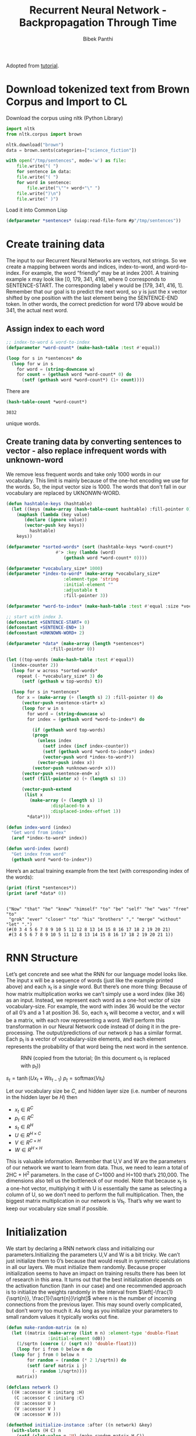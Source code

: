 :PROPERTIES:
:DIR:      /home/bpanthi/lisp/rcc/ml/.data/
:END:
#+TITLE: Recurrent Neural Network - Backpropagation Through Time
#+Author: Bibek Panthi
#+ROAM_REF: https://www.analyticsvidhya.com/blog/2019/01/fundamentals-deep-learning-recurrent-neural-networks-scratch-python/

\newpage
Adopted from [[http://www.wildml.com/2015/09/recurrent-neural-networks-tutorial-part-2-implementing-a-language-model-rnn-with-python-numpy-and-theano/][tutorial]]. 
* Download tokenized text from Brown Corpus and Import to CL
Download the corpus using nltk (Python Library)
#+begin_src python
  import nltk 
  from nltk.corpus import brown 

  nltk.download("brown")
  data = brown.sents(categories=["science_fiction"])

  with open("/tmp/sentences", mode='w') as file:
      file.write("( ")
      for sentence in data:
	  file.write("( ")
	  for word in sentence:
	      file.write("\""+ word+"\" ")
	  file.write(")\n")
      file.write(" )")
#+end_src

#+RESULTS:
: None

Load it into Common Lisp
#+begin_src lisp :tangle rnn.lisp
  (defparameter *sentences* (uiop:read-file-form #p"/tmp/sentences"))
#+end_src

* Create training data

The input to our Recurrent Neural Networks are vectors, not strings. So we create a mapping between words and indices, index-to-word, and word-to-index. For example,  the word “friendly” may be at index 2001. A training example x may look like [0, 179, 341, 416], where 0 corresponds to SENTENCE-START. The corresponding label y would be [179, 341, 416, 1]. Remember that our goal is to predict the next word, so y is just the x vector shifted by one position with the last element being the SENTENCE-END token. In other words, the correct prediction for word 179 above would be 341, the actual next word.
** Assign index to each word 
#+begin_src lisp :tangle rnn.lisp
  ;; index-to-word & word-to-index
  (defparameter *word-count* (make-hash-table :test #'equal))

  (loop for s in *sentences* do 
    (loop for w in s 
	  for word = (string-downcase w) 
	  for count = (gethash word *word-count* 0) do 
	    (setf (gethash word *word-count*) (1+ count))))
#+end_src

There are 
#+begin_src lisp :exports both
  (hash-table-count *word-count*)
#+end_src

#+RESULTS:
: 3032

unique words. 
** Create traning data by converting sentences to vector - also replace infrequent words with unknown-word

   We remove less frequent words and take only 1000 words in our vocabulary. This limit is mainly because of the one-hot encoding we use for the words. So, the input vector size is 1000. The words that don't fall in our vocabulary are replaced by UKNONWN-WORD. 

#+begin_src lisp :tangle rnn.lisp
  (defun hashtable-keys (hashtable)
    (let ((keys (make-array (hash-table-count hashtable) :fill-pointer 0)))
      (maphash (lambda (key value) 
		 (declare (ignore value))
		 (vector-push key keys))
	       hashtable)
      keys))

  (defparameter *sorted-words* (sort (hashtable-keys *word-count*)
				     #'> :key (lambda (word)
						(gethash word *word-count* 0))))

  (defparameter *vocabulary_size* 1000)
  (defparameter *index-to-word* (make-array *vocabulary_size*
					    :element-type 'string
					    :initial-element ""
					    :adjustable t 
					    :fill-pointer 3))

  (defparameter *word-to-index* (make-hash-table :test #'equal :size *vocabulary_size*))

  ;; start with index 3. 
  (defconstant +SENTENCE-START+ 0)
  (defconstant +SENTENCE-END+ 1)
  (defconstant +UNKNOWN-WORD+ 2)

  (defparameter *data* (make-array (length *sentences*)
				   :fill-pointer 0))

  (let ((top-words (make-hash-table :test #'equal))
	(index-counter 2))
    (loop for w across *sorted-words* 
	  repeat (- *vocabulary_size* 3) do 
	    (setf (gethash w top-words) t))

    (loop for s in *sentences* 
	  for x = (make-array (+ (length s) 2) :fill-pointer 0) do 
	    (vector-push +sentence-start+ x)
	    (loop for w in s 
		  for word = (string-downcase w)
		  for index = (gethash word *word-to-index*) do 

		    (if (gethash word top-words) 
			(progn 
			  (unless index 
			    (setf index (incf index-counter))
			    (setf (gethash word *word-to-index*) index)
			    (vector-push word *index-to-word*))
			  (vector-push index x))
			(vector-push +unknown-word+ x)))
	    (vector-push +sentence-end+ x)
	    (setf (fill-pointer x) (+ (length s) 1))

	    (vector-push-extend 
	     (list x 
		   (make-array (+ (length s) 1)
			       :displaced-to x 
			       :displaced-index-offset 1))
	      ,*data*)))

  (defun index-word (index)
    "Get word from index"
    (aref *index-to-word* index))

  (defun word-index (word)
    "Get index from word"
    (gethash word *word-to-index*))
#+end_src

#+RESULTS:
: WORD-INDEX

Here’s an actual training example from the text (with corresponding index of the words):

#+begin_src lisp :results output :exports both
  (print (first *sentences*))
  (print (aref *data* 0))
#+end_src

#+RESULTS:
: 
: ("Now" "that" "he" "knew" "himself" "to" "be" "self" "he" "was" "free" "to"
:  "grok" "ever" "closer" "to" "his" "brothers" "," "merge" "without" "let" ".") 
: (#(0 3 4 5 6 7 8 9 10 5 11 12 8 13 14 15 8 16 17 18 2 19 20 21)
:  #(3 4 5 6 7 8 9 10 5 11 12 8 13 14 15 8 16 17 18 2 19 20 21 1)) 

* RNN Structure
Let’s get concrete and see what the RNN for our language model looks like. The input x will be a sequence of words (just like the example printed above) and each x_t is a single word. But there’s one more thing: Because of how matrix multiplication works we can’t simply use a word index (like 36) as an input. Instead, we represent each word as a one-hot vector of size vocabulary-size. For example, the word with index 36 would be the vector of all 0’s and a 1 at position 36. So, each x_t will become a vector, and x will be a matrix, with each row representing a word. We’ll perform this transformation in our Neural Network code instead of doing it in the pre-processing. The output/predictions of our network p has a similar format. Each p_t is a vector of vocabulary-size elements, and each element represents the probability of that word being the next word in the sentence.

#+CAPTION: RNN (copied from the tutorial; (In this document o_t is replaced with p_t))
[[attachment:20201117170127-rnn.png]]


$s_t = \tanh (Ux_t + Ws_{t-1})$
$p_t = \textrm{softmax}(Vs_t)$

Let our vocabulary size be $C$, and hidden layer size (i.e. number of neurons in the hidden layer be $H$) then
+ $x_t \in R^{C}$
+ $p_t \in R^C$
+ $s_t \in R^H$
+ $U \in R^{H \times C}$
+ $V \in R^{C \times H}$
+ $W \in R^{H \times H}$

This is valuable information. Remember that U,V and W are the parameters of our network we want to learn from data. Thus, we need to learn a total of 2HC + H^2 parameters. In the case of C=1000 and H=100 that’s 210,000. The dimensions also tell us the bottleneck of our model. Note that because x_t is a one-hot vector, multiplying it with U is essentially the same as selecting a column of U, so we don’t need to perform the full multiplication. Then, the biggest matrix multiplication in our network is Vs_t. That’s why we want to keep our vocabulary size small if possible.

* Initialization 

  We start by declaring a RNN network class and initializing our parameters.Initializing the parameters U,V and W is a bit tricky. We can’t just initialize them to 0’s because that would result in symmetric calculations in all our layers. We must initialize them randomly. Because proper initialization seems to have an impact on training results there has been lot of research in this area. It turns out that the best initialization depends on the activation function ($\tanh$ in our case) and one recommended approach is to initialize the weights randomly in the interval from $\left[-\frac{1}{\sqrt{n}}, \frac{1}{\sqrt{n}}\right]$ where n is the number of incoming connections from the previous layer. This may sound overly complicated, but don’t worry too much it. As long as you initialize your parameters to small random values it typically works out fine.

#+begin_src lisp :tangle rnn.lisp
  (defun make-random-matrix (m n)
    (let ((matrix (make-array (list m n) :element-type 'double-float 
			      :initial-element 0d0))
	  (1/sqrtn (coerce (/ (sqrt n)) 'double-float)))
      (loop for i from 0 below m do 
	(loop for j from 0 below n 
	      for random = (random (* 2 1/sqrtn)) do 
	      (setf (aref matrix i j) 
		    (- random 1/sqrtn))))
      matrix))

  (defclass network () 
    ((H :accessor H :initarg :H)
     (C :accessor C :initarg :C)
     (U :accessor U )
     (V :accessor V ) 
     (W :accessor W )))

  (defmethod initialize-instance :after ((n network) &key)
    (with-slots (H C) n 
      (setf (slot-value n 'U) (make-random-matrix H C))
      (setf (slot-value n 'V) (make-random-matrix C H))
      (setf (slot-value n 'W) (make-random-matrix H H))))
#+end_src

* Forward Propagation 

#+begin_src lisp :tangle rnn.lisp
  (defun matrix-dot-vector (matrix vector)
    "pointwise operate f on matrix . vector"
    (let* ((m (array-dimension matrix 0))
	   (n (array-dimension matrix 1))
	   (result (make-array m :element-type 'double-float :initial-element 0d0
				 :fill-pointer 0)))
      (loop for i from 0 below m do 
	(vector-push (loop for j from 0 below n 
			   summing (* (aref matrix i j)
				      (aref vector j)))
		     result))
      result))

  (defun matrix-dot-index (matrix index)
    "matrix . vector; where vector is one shot representation of index"
    (let* ((m (array-dimension matrix 0))
	   (n (array-dimension matrix 1))
	   (result (make-array m :element-type 'double-float :initial-element 0d0
				 :fill-pointer 0)))
      (loop for i from 0 below m do 
	(vector-push (aref matrix i index)
		     result))
      result))

  (defun softmax% (vector)
    "Destructively calculates softmax"
    (map-into vector (lambda (x) (exp x)) vector)
    (let ((sum (reduce #'+ vector)))
      (map-into vector (lambda (x) (/ x sum)) vector)
      vector))

  (defun map-into2 (function &rest sequences)
    "map `function' into the first of the `sequences'"
    (apply #'map-into (first sequences) function sequences))

  (defmethod forward-propagate ((n network) x)
    (with-slots (U V W) n
      (let ((s (make-array (length x))) ;; hidden state at each timestep
	    (p (make-array (length x)))) ;; output at each timestep
	(loop for time from 0 below (length x) 
	      for xt = (aref x time) do 
	  (setf (aref s time) 
		(if (= time 0)
		    (matrix-dot-index U xt)
		    (map-into2 (lambda (x y) 
				 (tanh (+ x y)))
			       (matrix-dot-index U xt)
			       (matrix-dot-vector W (aref s (1- time))))))
	  (setf (aref p time)
		(softmax% (matrix-dot-vector V (aref s time)))))
	(values p s))))
#+end_src

* Loss Function 

To train our network we need a way to measure the errors it makes. We call this the loss function L, and our goal is find the parameters U,V and W that minimize the loss function for our training data. A common choice for the loss function is the cross-entropy loss. If we have N training examples (words in our text) and C classes (the size of our vocabulary) then the loss with respect to our predictions p and the true labels y is given by:

\begin{equation}
L(y,p) = -\frac 1 N \sum_{n\in N} \log(\vec{y}_n . \vec{p}_n)
\end{equation}

#+begin_src lisp :tangle rnn.lisp
  (defun loss (output y-indices)
    "Loss for a single sentence; 
  output `output' from the network, the actual target `y' "
    (/ (loop for p_t across output
	     for y across y-indices
	     summing (log (aref p_t y)))
       -1))

  (defmethod calculate-total-loss ((n network) inputs targets)
    "Loss for all sentences `inputs' and `outputs'"
    (/ (loop for input in inputs 
	     for target in targets 
	     summing (loss (forward-propagate n input) target))
       (loop for i in inputs summing (length i))))
#+end_src

** Testing forward-propagation and loss calculation 
#+begin_src lisp :exports both
  (let ((network (make-instance 'network :c 1000 :h 100))
	(*data* (make-array 100 :displaced-to *data*)))
    (calculate-total-loss network
			  (map 'list #'first *data*)
			  (map 'list #'second *data*)))
#+end_src

#+RESULTS:
: 6\.907459817685422d0

 We have C words in our vocabulary, so each word should be (on average) predicted with probability 1/C, which would yield a loss of logC = log1000 = 6.9077554. 

Our value is also quite close, so we are in the right track.

* Training the RNN with SGD and Backpropagation Throught Time (BPTT)

** Derivative of loss function wrt output 

 $\vec{o}$  is the output $V . \vec{s}$  and the softmax function turns that into probabilities $\vec{p}$ 

\begin{equation*}
p_j = \frac{e^{o_j}}{\sum_k e^{o_k}}
\end{equation*}

and the loss for this output is 

\begin{equation*}
L = - \sum_j y_j \log p_j
\end{equation*}
where $\vec{y}$ is one-shot representation of desired output implying $\sum_j y_j = 1$ 

Thus, following the derivation [[attachment:linear algebra - Derivative of Softmax loss function - Mathematics Stack Exchange (2020-11-18 9_43_19 AM).html][here]] you get the derivative to be: 

\begin{equation*}
\frac{\partial L}{\partial o_i} = p_i - y_i
\end{equation*}

** Diagramatic representation 

#+begin_src dot :file .data/directions.pdf :exports both
  digraph G { 
	  rankdir = "BT"
	  "s-1" -> z [label=W]; 
	  z -> s [label=tanh];
	  s -> o [label=V]
	  x -> z [label=U]
	  o -> p [label=softmax]
	  {p;"p-1"; "p-2"} -> "cross entropy"
	"cross entropy" -> L


	  "s-2" -> "z-1" [label=W]; 
	  "z-1" -> "s-1" [label=tanh];
	  "s-1" -> "o-1" [label=V]
	  "x-1" -> "z-1" [label=U]
	  "o-1" -> "p-1" [label=softmax]

	  "s-3" -> "z-2" [label=W]; 
	  "z-2" -> "s-2" [label=tanh];
	  "s-2" -> "o-2" [label=V]
	  "x-2" -> "z-2" [label=U]
	  "o-2" -> "p-2" [label=softmax]

	  {rank = same; "x-2"; "x-1"; x}
	  {rank = same; "s-3"; "z-2"; "s-2"; "s-1"; s; "z-1"; z} 
	  {rank = same; "o-2"; "o-1"; o}

	  labelloc = t
	  label = "Flow of data and operations"

  }
#+end_src

#+RESULTS:
[[file:.data/directions.pdf]]


#+begin_src dot :file .data/derivatives.pdf :exports both
  digraph G { 
	  rankdir = "BT"
	  "s-1" -> z [label="Ws => W"]; 
	  z -> s [label="tanh(s) => (1-s^2)"];
	  s -> o [label="Vs => V"]
	  x -> z [label="Ux => x"]
	  {o;"o-1"; "o-2"} -> "cross-entropy(softmax) => y_i - p_i" -> L
	

	  "s-2" -> "z-1" [label="Ws => W"]; 
	  "z-1" -> "s-1" [label="tanh(s) => (1-s^2)"];
	  "s-1" -> "o-1" [label="Vs => V"]
	  "x-1" -> "z-1" [label="Ux => x"]

	  "s-3" -> "z-2" [label="Ws => W"];  
	  "z-2" -> "s-2" [label="tanh(s) => (1-s^2)"];
	  "s-2" -> "o-2" [label="Vs => V"]
	  "x-2" -> "z-2" [label="Ux => x"]

	  {rank = same; "x-2"; "x-1"; x}
	  {rank = same; "s-3"; "z-2"; "s-2"; "s-1"; s; "z-1"; z;} 
	  {rank = same; "o-2"; "o-1"; o}
	  labelloc="t"
	  label = "Operation and their Derivative wrt U (Flow of Chain rule)"
  }
#+end_src

#+RESULTS:
[[file:.data/derivatives.pdf]]

** Code 
   Lets implement Backpropagation through time 
#+begin_src lisp :tangle rnn.lisp
  (defun incf-outer-product (place vec-a vec-b)
    "Add the outer product of `vec-a' and `vec-b' into `place'"
    (let ((n (array-dimension place 0))
	  (m (array-dimension place 1)))
      (assert (= n (length vec-a)))
      (assert (= m (length vec-b)))
      (loop for i from 0 below n do 
	(loop for j from 0 below m do 
	  (incf (aref place i j) 
		(* (aref vec-a i)
		   (aref vec-b j)))))
      place))

  (defun incf-outer-product-with-index (place vec-a vec-b-index)
    (let ((n (array-dimension place 0))
	  (m (array-dimension place 1)))
      (assert (= n (length vec-a)))
      (assert (< vec-b-index m))
      (loop for i from 0 below n do 
	(incf (aref place i vec-b-index)
	      (aref vec-a i)))
      place))

  (defun matrix-T-dot-vector (matrix vector)
    "Multiply transpose of `matrix' with `vector'"
    (destructuring-bind (m n) (array-dimensions matrix)
      (assert (= m (length vector)))
      (let ((result (make-array n)))
	(loop for j from 0 below n do 
	  (setf (aref result j) 
		(loop for i from 0 below m 
		      summing (* (aref matrix i j)
				 (aref vector i)))))
	result)))

  (defun bptt (n x y &key (bptt-truncate 4))
    (declare (optimize (debug 3)))
    (check-type n network)
    (with-slots (U V W) n 
      (multiple-value-bind (p s) (forward-propagate n x)
	;; p[t] = softmax(o[t] = V s[t]), s[t] = tanh(Ux + W s[t-1])
	(let ((dL/dU (make-array (array-dimensions (U n))))
	      (dL/dV (make-array (array-dimensions (V n))))
	      (dL/dW (make-array (array-dimensions (W n))))
	      dL/do
	      (di (make-array (array-dimension W 0))))

	  ;; replace p with dL/do = p - y 
	  (loop for i from 0 below (length p) 
		for index across y do
		  (decf (aref (aref p i) index) 1))
	  (setf dL/do p)

	  ;; for each output backwards
	  (loop for time from (1- (length y)) downto 0 do 
	    ;; dL/dV += L_i s[t]^j
	    (incf-outer-product dL/dV
				(aref dL/do time) (aref s time))

	    ;; di = L_k V^k_i [ 1 - (s^i)^2]
	    (loop for i from 0 below (length di) do
	      (setf (aref di i)
		    (* (- 1 (expt (aref (aref s time) i) 2))
		       (loop for k from 0 below (array-dimension V 1)
			     summing (* (aref (aref dL/do time) k)
					(aref V k i))))))

	    ;; accumulate error for bptt-truncate steps back in time
	    (loop for time2 from time downto (max 0 (- time bptt-truncate)) do 
	      ;; dL/dW += d_i s^j_,-1 + d_i,-1 s^j_,-2 + ... 
	      (unless (= 0 time2)
		(incf-outer-product dL/dW 
				    di (aref s (- time2 1))))
	      ;; dL/dU += d_i x^j + d_i,-1 x^j_,-1 + ... 
	      (incf-outer-product-with-index dL/dU 
					     di (aref x time))

	      ;; d_i,-n = d_m,-n+1 W^m_i [ (1 - (s^i_, -n)^2)]
	      (unless (= 0 time2)
		(map-into di 
			  (lambda (dW_i s^i)
			    (* dW_i (- 1 (expt s^i 2))))
			  (matrix-t-dot-vector W di)
			  (aref s time2)))))
	  (values dL/dU dL/dV dL/dW)))))


#+end_src

** Test of BPTT  
We can always check backpropagation with an acutal gradient computed using 

\begin{equation*}
\frac{\partial f(x;\theta)} {\partial \theta} = \lim_{h \to 0} \frac {f(x; \theta +h ) - f(x; \theta)} {h}
\end{equation*}

#+begin_src lisp :results output :exports both
  (defun gradient-check (n x y)
    (declare (optimize (debug 3)))
    (with-slots (U V W) n 
      (multiple-value-bind (dL/dU dL/dV dL/dW) (bptt n x y :bptt-truncate 40)
	;; for each variable take a random parameters and check it 
	(let  ((loss (loss (forward-propagate n x) y))
	       (new-loss nil)
	       (diff 0.0001)
	       (actual-derivative nil))
	  (loop repeat 5 do 
	    (loop for derivative-var in (list dL/dU dL/dV dL/dW) 
		  for var in (list U V W)
		  for name in '(U V W)
		  for i = (random (array-dimension var 0))
		  for j = (random (array-dimension var 1)) 
		  for original-value = (aref var i j) do 
		    (format t "~& Checking at ~d,~d of ~s" i j name)
		    (incf (aref var i j) diff)
		    (setf new-loss (loss (forward-propagate n x) y))
		    (setf (aref var i j) original-value
			  actual-derivative (/ (- new-loss loss) diff))
		    (format t "~&   Actual Derivative: ~f" actual-derivative)
		    (format t "~&   Computed Derivative: ~f" (aref derivative-var i j))
		    (unless (= actual-derivative 0.0d0)
		      (when (< (abs (/ (aref derivative-var i j) actual-derivative)) .9)
			(format t "~&[WARNING] Relative Error > 90% !!!")))))))))


  (let ((n (make-instance 'network :c 1000 :h 10)))
    (destructuring-bind (x y) (aref *data* 0)
      (gradient-check n x y)))    
#+end_src

#+RESULTS:
#+begin_example
 Checking at 1,933 of U
   Actual Derivative: 0.0
   Computed Derivative: 0.0
 Checking at 866,6 of V
   Actual Derivative: -0.000019541062595428733
   Computed Derivative: -0.000019541967203488295
 Checking at 0,9 of W
   Actual Derivative: -0.013063465519599794
   Computed Derivative: 0.02276368401665077
 Checking at 2,122 of U
   Actual Derivative: 0.0
   Computed Derivative: 0.0
 Checking at 839,1 of V
   Actual Derivative: 0.0001507862672844925
   Computed Derivative: 0.00015078568191896963
 Checking at 1,0 of W
   Actual Derivative: 0.0007341455629026561
   Computed Derivative: -0.015454469780238055
 Checking at 0,159 of U
   Actual Derivative: 0.0
   Computed Derivative: 0.0
 Checking at 330,9 of V
   Actual Derivative: -0.00010548660878157174
   Computed Derivative: -0.0001054866726425041
 Checking at 7,1 of W
   Actual Derivative: -0.011276178498253225
   Computed Derivative: -0.0033533307913708663
[WARNING] Relative Error > 90% !!!
 Checking at 2,118 of U
   Actual Derivative: 0.0
   Computed Derivative: 0.0
 Checking at 558,3 of V
   Actual Derivative: -0.00008898126904709327
   Computed Derivative: -0.00008898159965005954
 Checking at 6,5 of W
   Actual Derivative: 0.0005569091995027611
   Computed Derivative: -0.015009585574136189
 Checking at 3,381 of U
   Actual Derivative: 0.0
   Computed Derivative: 0.0
 Checking at 922,4 of V
   Actual Derivative: 0.000035769006438858855
   Computed Derivative: 0.00003576841434122246
 Checking at 4,3 of W
   Actual Derivative: 0.014327403128352624
   Computed Derivative: 0.029498057807640476
#+end_example

This shows that our BPTT algorithm has higher probability of being correct. only few check are giving warning. and that can be because of numerical errors/rounding.
** Stochastic Gradient Descent 
#+begin_src lisp :tangle rnn.lisp
  (defun update-matrix (M diff rate)
    (loop for i from 0 below (array-dimension M 0) do 
      (loop for j from 0 below (array-dimension M 1) do 
	    (setf (aref M i j)
		  (- (aref M i j)
		     (* rate (aref diff i j)))))))

  (defmethod sgd-step ((n network) x y learning-rate)
    (multiple-value-bind (dL/dU dL/dV dL/dW) (bptt n x y)
      (with-slots (U V W) n 
	(update-matrix U dL/dU learning-rate)
	(update-matrix V dL/dV learning-rate)
	(update-matrix W dL/dW learning-rate))))

  (defmethod train-with-sgd ((n network) xs ys 
			     &key (learning-rate 0.005) (epoch 100)
			       (evaluate-loss-after 5))
    (loop for i from 0 below epoch 
	  with losses = nil 
	  for clock-time = (get-internal-real-time) do 
      (when (and (not (= i 0))
		 (= 0 (mod i evaluate-loss-after)))
	(push (calculate-total-loss n xs ys) losses)
	(format t "~& Loss = ~f" (first losses))
	(when (and (> (length losses) 1)
		   (> (first losses) (second losses)))
	  ;; when loss increased 
	  (setf learning-rate (* 0.5 learning-rate))
	  (format t "~&Loss increased; so learning-rate is decreased to ~f" learning-rate)))

      (loop for y in ys 
	    for x in xs 
	    for i from 0 do 
	    (sgd-step n x y learning-rate)
	    (when (= 0 (mod i 50))
	      (format t "~&     ~d examples learned" i)))

      (format t "~& Epoch ~d done in ~f seconds." i
	      (/ (- (get-internal-real-time) clock-time)
		 internal-time-units-per-second))))
#+end_src
* Train!! 
Lets initialize a RNN with a single hidden layer. The input and output layers have 1000 neurons and the hidden layer has 100 neurons. 
#+begin_src dot :file .data/neurons.pdf
  digraph G {
	  rankdir = LR;
	  splines=false;
	  // input layer to hidden layer 
	  x1 -> {  h1 ; h2 ;  "h100"}
	  x2 -> {  h1 ; h2 ;  "h100"}
	  x3 -> {  h1 ; h2 ;  "h100"}
	  "x1000" -> {  h1 ; h2 ; "h100"}

	  { // order in input layer 
		  x1 -> x2 -> x3 -> x1000 [style=invis]
		  {rank = same; x1 ; x2 ; x3; x1000}
	  }
	
	  // hidden layer to output layer 
	  h1 -> {o1 ; o2 ; o3 ;  "o1000"}
	  h2 -> {o1 ; o2 ; o3 ;  "o1000"}
	  "h100" -> {o1 ; o3 ; o2;  "o1000"}

	  // recurrent nurons in hidden layer 
	  {
		  splines = true;
		  h1 -> h1
		  h2 -> h2 
		  h100 -> h100
	  }

	  {  // order in output layer 
		  o1->o2->o3->o1000 [style=invis]
		  {rank = same; o1; o2; o3; o1000}
	  }
  }

#+end_src

#+RESULTS:
[[file:.data/neurons.pdf]]

#+begin_src lisp :results output  :exports both
  (defparameter *network* (make-instance 'network 
					 :c *vocabulary_size*
					 :h 100))
  (train-with-sgd *network* 
		  (subseq (map 'list #'first *data*) 100)
		  (subseq (map 'list #'second *data*) 100))
#+end_src

#+RESULTS: 
#+begin_example
     0 examples learned
     50 examples learned
 Epoch 0 done in 17.47 seconds.
     0 examples learned
     50 examples learned
 Epoch 1 done in 17.55 seconds.
     0 examples learned
     50 examples learned
 Epoch 2 done in 17.46 seconds.
     0 examples learned
     50 examples learned
 Epoch 3 done in 17.480001 seconds.
     0 examples learned
     50 examples learned
 Epoch 4 done in 17.58 seconds.
 Loss = 4.710042288388026
     0 examples learned
     50 examples learned
 Epoch 5 done in 22.71 seconds.
     0 examples learned
     50 examples learned
 Epoch 6 done in 17.32 seconds.
     0 examples learned
     50 examples learned
 Epoch 7 done in 17.47 seconds.
     0 examples learned
     50 examples learned
 Epoch 8 done in 17.68 seconds.
     0 examples learned
     50 examples learned
 Epoch 9 done in 17.53 seconds.
 Loss = 4.497564963056905
     0 examples learned
     50 examples learned
#+end_example

We can see that the loss is decreasing. However the time taken for each epoch (just 100 sentences)  is ~ 17 seconds. 
* Lets check predictions

#+begin_src lisp :results output :exports both
  (defun argmax (vector)
      (loop with h = (aref vector 0) 
	    with hi = 0 
	    for i from 1 below (length vector)
	    for v = (aref vector i) do 
	      (when (> v h)
		(setf h v
		      hi i))
	    finally (return hi)))

  (defun prediction (n x)
    (let ((p (forward-propagate n x)))
      (loop for pword across p 
	    for i from 0
	    with aword = nil do 
	      (if (< i (length x))
		  (setf aword (aref x i))
		  (setf aword nil))
	      (format t "~& ~s ~t~t~t ~s" (index-word aword)
		      (index-word (argmax pword))))))

  (prediction *network* (first (aref *data* 0)))
#+end_src

#+RESULTS:
#+begin_example
 ""     "``"
 "now"     ""
 "that"     ""
 "he"     "."
 "knew"     "."
 "himself"     "."
 "to"     "."
 "be"     "."
 "self"     "."
 "he"     "."
 "was"     "."
 "free"     "."
 "to"     "."
 "grok"     "."
 "ever"     "."
 "closer"     "."
 "to"     "."
 "his"     "."
 "brothers"     "."
 ","     "."
 ""     "."
 "without"     "."
 "let"     "."
 "."     ""
#+end_example

Unfortunately with just 9 epochs of learning, the RNN hasn't learnt anything yet. 
